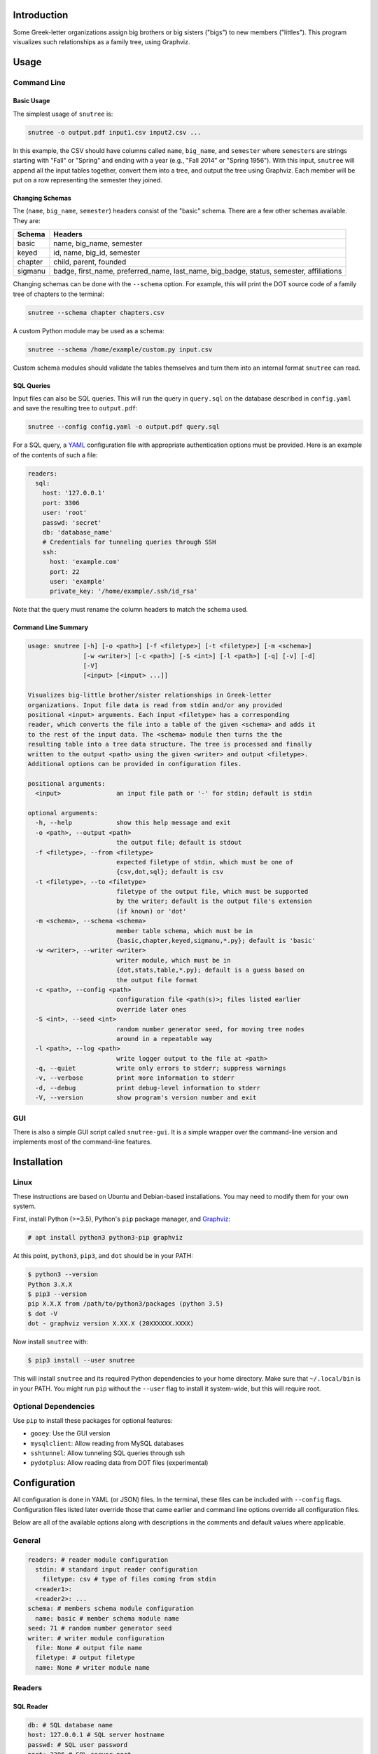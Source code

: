 Introduction
============

Some Greek-letter organizations assign big brothers or big sisters ("bigs") to
new members ("littles"). This program visualizes such relationships as a family
tree, using Graphviz.

Usage
=====

Command Line
------------

Basic Usage
~~~~~~~~~~~

The simplest usage of ``snutree`` is:

.. code:: bash

    snutree -o output.pdf input1.csv input2.csv ...

In this example, the CSV should have columns called ``name``, ``big_name``, and
``semester`` where ``semester``\s are strings starting with "Fall" or "Spring"
and ending with a year (e.g., "Fall 2014" or "Spring 1956"). With this input,
``snutree`` will append all the input tables together, convert them into a
tree, and output the tree using Graphviz. Each member will be put on a row
representing the semester they joined.

Changing Schemas
~~~~~~~~~~~~~~~~

The (``name``, ``big_name``, ``semester``) headers consist of the
"basic" schema. There are a few other schemas available. They are:

+---------+------------------------------------------------------------------+
| Schema  | Headers                                                          |
+=========+==================================================================+
| basic   | name, big\_name, semester                                        |
+---------+------------------------------------------------------------------+
| keyed   | id, name, big\_id, semester                                      |
+---------+------------------------------------------------------------------+
| chapter | child, parent, founded                                           |
+---------+------------------------------------------------------------------+
| sigmanu | badge, first\_name, preferred\_name, last\_name, big\_badge,     |
|         | status, semester, affiliations                                   |
+---------+------------------------------------------------------------------+

Changing schemas can be done with the ``--schema`` option. For example, this
will print the DOT source code of a family tree of chapters to the terminal:

.. code:: bash

    snutree --schema chapter chapters.csv

A custom Python module may be used as a schema:

.. code:: bash

    snutree --schema /home/example/custom.py input.csv

Custom schema modules should validate the tables themselves and turn them into
an internal format ``snutree`` can read.

SQL Queries
~~~~~~~~~~~

Input files can also be SQL queries. This will run the query in ``query.sql``
on the database described in ``config.yaml`` and save the resulting tree to
``output.pdf``:

.. code:: bash

    snutree --config config.yaml -o output.pdf query.sql

For a SQL query, a `YAML <http://www.yaml.org/start.html>`_ configuration file
with appropriate authentication options must be provided. Here is an example of
the contents of such a file:

.. code:: yaml

    readers:
      sql:
        host: '127.0.0.1'
        port: 3306
        user: 'root'
        passwd: 'secret'
        db: 'database_name'
        # Credentials for tunneling queries through SSH
        ssh:
          host: 'example.com'
          port: 22
          user: 'example'
          private_key: '/home/example/.ssh/id_rsa'

Note that the query must rename the column headers to match the schema used.

Command Line Summary
~~~~~~~~~~~~~~~~~~~~

.. code::

    usage: snutree [-h] [-o <path>] [-f <filetype>] [-t <filetype>] [-m <schema>]
                   [-w <writer>] [-c <path>] [-S <int>] [-l <path>] [-q] [-v] [-d]
                   [-V]
                   [<input> [<input> ...]]

    Visualizes big-little brother/sister relationships in Greek-letter
    organizations. Input file data is read from stdin and/or any provided
    positional <input> arguments. Each input <filetype> has a corresponding
    reader, which converts the file into a table of the given <schema> and adds it
    to the rest of the input data. The <schema> module then turns the the
    resulting table into a tree data structure. The tree is processed and finally
    written to the output <path> using the given <writer> and output <filetype>.
    Additional options can be provided in configuration files.

    positional arguments:
      <input>               an input file path or '-' for stdin; default is stdin

    optional arguments:
      -h, --help            show this help message and exit
      -o <path>, --output <path>
                            the output file; default is stdout
      -f <filetype>, --from <filetype>
                            expected filetype of stdin, which must be one of
                            {csv,dot,sql}; default is csv
      -t <filetype>, --to <filetype>
                            filetype of the output file, which must be supported
                            by the writer; default is the output file's extension
                            (if known) or 'dot'
      -m <schema>, --schema <schema>
                            member table schema, which must be in
                            {basic,chapter,keyed,sigmanu,*.py}; default is 'basic'
      -w <writer>, --writer <writer>
                            writer module, which must be in
                            {dot,stats,table,*.py}; default is a guess based on
                            the output file format
      -c <path>, --config <path>
                            configuration file <path(s)>; files listed earlier
                            override later ones
      -S <int>, --seed <int>
                            random number generator seed, for moving tree nodes
                            around in a repeatable way
      -l <path>, --log <path>
                            write logger output to the file at <path>
      -q, --quiet           write only errors to stderr; suppress warnings
      -v, --verbose         print more information to stderr
      -d, --debug           print debug-level information to stderr
      -V, --version         show program's version number and exit


GUI
---

There is also a simple GUI script called ``snutree-gui``. It is a simple
wrapper over the command-line version and implements most of the command-line
features.

Installation
============

Linux
-----

These instructions are based on Ubuntu and Debian-based installations. You may
need to modify them for your own system.

First, install Python (>=3.5), Python's ``pip`` package manager, and `Graphviz
<http://graphviz.org>`_:

.. code:: bash

    # apt install python3 python3-pip graphviz

At this point, ``python3``, ``pip3``, and ``dot`` should be in your PATH:

.. code:: bash

    $ python3 --version
    Python 3.X.X
    $ pip3 --version
    pip X.X.X from /path/to/python3/packages (python 3.5)
    $ dot -V
    dot - graphviz version X.XX.X (20XXXXXX.XXXX)

Now install ``snutree`` with:

.. code:: bash

    $ pip3 install --user snutree

This will install ``snutree`` and its required Python dependencies to your home
directory. Make sure that ``~/.local/bin`` is in your PATH. You might run
``pip`` without the ``--user`` flag to install it system-wide, but this will
require root.

Optional Dependencies
---------------------

Use ``pip`` to install these packages for optional features:

- ``gooey``: Use the GUI version

- ``mysqlclient``: Allow reading from MySQL databases

- ``sshtunnel``: Allow tunneling SQL queries through ssh

- ``pydotplus``: Allow reading data from DOT files (experimental)

Configuration
=============

All configuration is done in YAML (or JSON) files. In the terminal, these files
can be included with ``--config`` flags. Configuration files listed later
override those that came earlier and command line options override all
configuration files.

Below are all of the available options along with descriptions in the comments
and default values where applicable.

General
-------

.. code:: yaml

    readers: # reader module configuration
      stdin: # standard input reader configuration
        filetype: csv # type of files coming from stdin
      <reader1>:
      <reader2>: ...
    schema: # members schema module configuration
      name: basic # member schema module name
    seed: 71 # random number generator seed
    writer: # writer module configuration
      file: None # output file name
      filetype: # output filetype
      name: None # writer module name

Readers
-------

SQL Reader
~~~~~~~~~~

.. code:: yaml

    db: # SQL database name
    host: 127.0.0.1 # SQL server hostname
    passwd: # SQL user password
    port: 3306 # SQL server port
    ssh: # credentials to encrypt SQL connection with SSH
      host: # SSH server hostname
      port: 22 # SSH server port
      private_key: # SSH private keyfile path
      user: # SSH username
    user: root # SQL username

Schemas
-------

Sigma Nu Schema
~~~~~~~~~~~~~~~

.. code:: yaml

    chapter: # the chapter whose family tree will be generated
    name: sigmanu

Writers
-------

DOT Writer
~~~~~~~~~~

See `Graphviz's documentation <http://graphviz.org/content/attrs>`_ for
available DOT attributes.

.. code:: yaml

    colors: True # add color to member nodes
    custom_edges: True # enable custom edges
    custom_nodes: True # enable custom nodes
    defaults: # default Graphviz attributes
      edge: # defaults for Graphviz edges
        all: # all edges
          <name1>: <value1>
          <name2>: ...
        rank: # edges between rank nodes
          <name1>: <value1>
          <name2>: ...
        unknown: # edges coming from unknown parents
          <name1>: <value1>
          <name2>: ...
      graph: # defaults for Graphviz graphs
        all:
          <name1>: <value1>
          <name2>: ...
      node: # defaults for Graphviz nodes
        all: # all nodes
          <name1>: <value1>
          <name2>: ...
        member: # member nodes
          <name1>: <value1>
          <name2>: ...
        rank: # rank nodes
          <name1>: <value1>
          <name2>: ...
        unknown: # nodes of unknown parents
          <name1>: <value1>
          <name2>: ...
    edges: # a list of custom Graphviz edges
      - # edge1
        attributes: # Graphviz edge attributes
          <name1>: <value1>
          <name2>: ...
        nodes: # keys of nodes connected by this edge
          - # key1
          - ...
      - ...
    family_colors: # map of member keys to Graphviz colors
      <key1>: <color1>
      <key2>: ...
    file: # output file name
    filetype: # output filetype
    name: dot # writer name
    no_singletons: True # delete member nodes with neither parent nor child nodes
    nodes: # custom Graphviz nodes
      <key1>:
        attributes: # Graphviz node attributes
          <name1>: <value1>
          <name2>: ...
        rank: # the rank (i.e., year, semester, etc.) the node is in
      <key2>: ...
    ranks: True # enable ranks
    unknowns: True # add parent nodes to members without any
    warn_rank: None # if no_singletons=True, singletons with rank>=warn_rank trigger warnings when dropped

Versioning
==========

This project loosely uses `Semantic Versioning <http://semver.org/>`_.

License
=======

This project is licensed under
`GPLv3 <https://www.gnu.org/licenses/gpl-3.0.html>`_.

